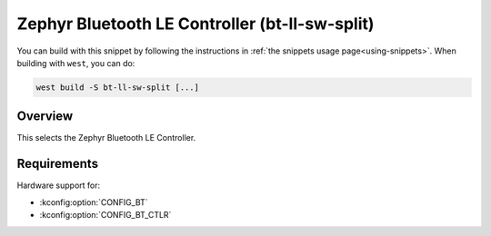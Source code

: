 .. _snippet-bt-ll-sw-split:

Zephyr Bluetooth LE Controller (bt-ll-sw-split)
###############################################

You can build with this snippet by following the instructions in :ref:`the snippets usage page<using-snippets>`.
When building with ``west``, you can do:

.. code-block:: console

   west build -S bt-ll-sw-split [...]

Overview
********

This selects the Zephyr Bluetooth LE Controller.

Requirements
************

Hardware support for:

- :kconfig:option:`CONFIG_BT`
- :kconfig:option:`CONFIG_BT_CTLR`
